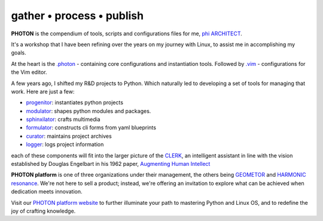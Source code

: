 gather • process • publish
--------------------------

**PHOTON** is the compendium of tools, scripts and configurations files for me, `phi ARCHITECT`_.

It's a workshop that I have been refining over the years on my journey with Linux, to assist me in accomplishing my goals.

At the heart is the `.photon`_ - containing core configurations and instantiation tools. Followed by `.vim`_ - configurations for the Vim editor.

A few years ago, I shifted my R&D projects to Python. Which naturally led to developing a set of tools for managing that work. Here are just a few:

- `progenitor`_: instantiates python projects
- `modulator`_: shapes python modules and packages.
- `sphinxilator`_: crafts multimedia
- `formulator`_: constructs cli forms from yaml blueprints
- `curator`_: maintains project archives
- `logger`_: logs project information

each of these components will fit into the larger picture of the `CLERK`_, an intelligent assistant in line with the vision established by Douglas Engelbart in his 1962 paper, `Augmenting Human Intellect <https://dougengelbart.org/pubs/augment-3906-Framework.html>`_

**PHOTON platform** is one of three organizations under their management, the others being `GEOMETOR`_ and `HARMONIC resonance`_. We're not here to sell a product; instead, we're offering an invitation to explore what can be achieved when dedication meets innovation. 

Visit our `PHOTON platform website`_ to further illuminate your path to mastering Python and Linux OS, and to redefine the joy of crafting knowledge.

.. _`phi ARCHITECT`: https://github.com/phiarchitect
.. _`Pop!_OS`: https://pop.system76.com/
.. _`progenitor`: https://github.com/photon-platform/progenitor
.. _`modulator`: https://github.com/photon-platform/modulator
.. _`projector`: https://github.com/photon-platform/projector
.. _`sphinxilator`: https://github.com/photon-platform/sphinxilator
.. _`executor`: https://github.com/photon-platform/executor
.. _`formulator`: https://github.com/photon-platform/formulator
.. _`curator`: https://github.com/photon-platform/curator
.. _`logger`: https://github.com/photon-platform/logger
.. _`CLERK`: https://github.com/photon-platform/clerk
.. _`.photon`: https://github.com/photon-platform/.photon
.. _`.vim`: https://github.com/photon-platform/.vim
.. _`PHOTON platform website`: https://photon-platform.github.io/
.. _`GEOMETOR`: https://github.com/GEOMETOR
.. _`HARMONIC resonance`: https://github.com/HARMONICresonance

